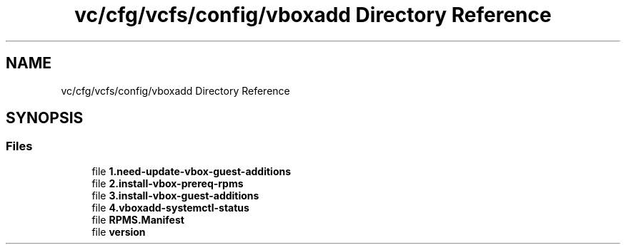 .TH "vc/cfg/vcfs/config/vboxadd Directory Reference" 3 "Mon Mar 23 2020" "HPC Collaboratory" \" -*- nroff -*-
.ad l
.nh
.SH NAME
vc/cfg/vcfs/config/vboxadd Directory Reference
.SH SYNOPSIS
.br
.PP
.SS "Files"

.in +1c
.ti -1c
.RI "file \fB1\&.need\-update\-vbox\-guest\-additions\fP"
.br
.ti -1c
.RI "file \fB2\&.install\-vbox\-prereq\-rpms\fP"
.br
.ti -1c
.RI "file \fB3\&.install\-vbox\-guest\-additions\fP"
.br
.ti -1c
.RI "file \fB4\&.vboxadd\-systemctl\-status\fP"
.br
.ti -1c
.RI "file \fBRPMS\&.Manifest\fP"
.br
.ti -1c
.RI "file \fBversion\fP"
.br
.in -1c
